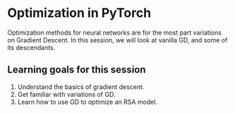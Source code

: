 * Optimization in PyTorch

Optimization methods for neural networks are for the most part variations on Gradient Descent.
In this session, we will look at vanilla GD, and some of its descendants.

** Learning goals for this session

1. Understand the basics of gradient descent.
2. Get familiar with variations of GD.
3. Learn how to use GD to optimize an RSA model.
